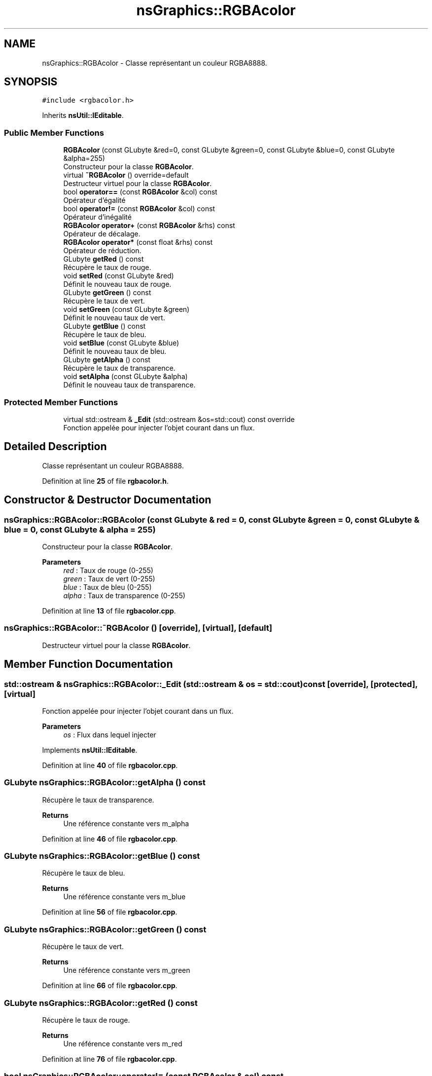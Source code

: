 .TH "nsGraphics::RGBAcolor" 3 "Sun Jan 12 2025" "My Project" \" -*- nroff -*-
.ad l
.nh
.SH NAME
nsGraphics::RGBAcolor \- Classe représentant un couleur RGBA8888\&.  

.SH SYNOPSIS
.br
.PP
.PP
\fC#include <rgbacolor\&.h>\fP
.PP
Inherits \fBnsUtil::IEditable\fP\&.
.SS "Public Member Functions"

.in +1c
.ti -1c
.RI "\fBRGBAcolor\fP (const GLubyte &red=0, const GLubyte &green=0, const GLubyte &blue=0, const GLubyte &alpha=255)"
.br
.RI "Constructeur pour la classe \fBRGBAcolor\fP\&. "
.ti -1c
.RI "virtual \fB~RGBAcolor\fP () override=default"
.br
.RI "Destructeur virtuel pour la classe \fBRGBAcolor\fP\&. "
.ti -1c
.RI "bool \fBoperator==\fP (const \fBRGBAcolor\fP &col) const"
.br
.RI "Opérateur d'égalité "
.ti -1c
.RI "bool \fBoperator!=\fP (const \fBRGBAcolor\fP &col) const"
.br
.RI "Opérateur d'inégalité "
.ti -1c
.RI "\fBRGBAcolor\fP \fBoperator+\fP (const \fBRGBAcolor\fP &rhs) const"
.br
.RI "Opérateur de décalage\&. "
.ti -1c
.RI "\fBRGBAcolor\fP \fBoperator*\fP (const float &rhs) const"
.br
.RI "Opérateur de réduction\&. "
.ti -1c
.RI "GLubyte \fBgetRed\fP () const"
.br
.RI "Récupère le taux de rouge\&. "
.ti -1c
.RI "void \fBsetRed\fP (const GLubyte &red)"
.br
.RI "Définit le nouveau taux de rouge\&. "
.ti -1c
.RI "GLubyte \fBgetGreen\fP () const"
.br
.RI "Récupère le taux de vert\&. "
.ti -1c
.RI "void \fBsetGreen\fP (const GLubyte &green)"
.br
.RI "Définit le nouveau taux de vert\&. "
.ti -1c
.RI "GLubyte \fBgetBlue\fP () const"
.br
.RI "Récupère le taux de bleu\&. "
.ti -1c
.RI "void \fBsetBlue\fP (const GLubyte &blue)"
.br
.RI "Définit le nouveau taux de bleu\&. "
.ti -1c
.RI "GLubyte \fBgetAlpha\fP () const"
.br
.RI "Récupère le taux de transparence\&. "
.ti -1c
.RI "void \fBsetAlpha\fP (const GLubyte &alpha)"
.br
.RI "Définit le nouveau taux de transparence\&. "
.in -1c
.SS "Protected Member Functions"

.in +1c
.ti -1c
.RI "virtual std::ostream & \fB_Edit\fP (std::ostream &os=std::cout) const override"
.br
.RI "Fonction appelée pour injecter l'objet courant dans un flux\&. "
.in -1c
.SH "Detailed Description"
.PP 
Classe représentant un couleur RGBA8888\&. 
.PP
Definition at line \fB25\fP of file \fBrgbacolor\&.h\fP\&.
.SH "Constructor & Destructor Documentation"
.PP 
.SS "nsGraphics::RGBAcolor::RGBAcolor (const GLubyte & red = \fC0\fP, const GLubyte & green = \fC0\fP, const GLubyte & blue = \fC0\fP, const GLubyte & alpha = \fC255\fP)"

.PP
Constructeur pour la classe \fBRGBAcolor\fP\&. 
.PP
\fBParameters\fP
.RS 4
\fIred\fP : Taux de rouge (0-255) 
.br
\fIgreen\fP : Taux de vert (0-255) 
.br
\fIblue\fP : Taux de bleu (0-255) 
.br
\fIalpha\fP : Taux de transparence (0-255) 
.RE
.PP

.PP
Definition at line \fB13\fP of file \fBrgbacolor\&.cpp\fP\&.
.SS "nsGraphics::RGBAcolor::~RGBAcolor ()\fC [override]\fP, \fC [virtual]\fP, \fC [default]\fP"

.PP
Destructeur virtuel pour la classe \fBRGBAcolor\fP\&. 
.SH "Member Function Documentation"
.PP 
.SS "std::ostream & nsGraphics::RGBAcolor::_Edit (std::ostream & os = \fCstd::cout\fP) const\fC [override]\fP, \fC [protected]\fP, \fC [virtual]\fP"

.PP
Fonction appelée pour injecter l'objet courant dans un flux\&. 
.PP
\fBParameters\fP
.RS 4
\fIos\fP : Flux dans lequel injecter 
.RE
.PP

.PP
Implements \fBnsUtil::IEditable\fP\&.
.PP
Definition at line \fB40\fP of file \fBrgbacolor\&.cpp\fP\&.
.SS "GLubyte nsGraphics::RGBAcolor::getAlpha () const"

.PP
Récupère le taux de transparence\&. 
.PP
\fBReturns\fP
.RS 4
Une référence constante vers m_alpha 
.RE
.PP

.PP
Definition at line \fB46\fP of file \fBrgbacolor\&.cpp\fP\&.
.SS "GLubyte nsGraphics::RGBAcolor::getBlue () const"

.PP
Récupère le taux de bleu\&. 
.PP
\fBReturns\fP
.RS 4
Une référence constante vers m_blue 
.RE
.PP

.PP
Definition at line \fB56\fP of file \fBrgbacolor\&.cpp\fP\&.
.SS "GLubyte nsGraphics::RGBAcolor::getGreen () const"

.PP
Récupère le taux de vert\&. 
.PP
\fBReturns\fP
.RS 4
Une référence constante vers m_green 
.RE
.PP

.PP
Definition at line \fB66\fP of file \fBrgbacolor\&.cpp\fP\&.
.SS "GLubyte nsGraphics::RGBAcolor::getRed () const"

.PP
Récupère le taux de rouge\&. 
.PP
\fBReturns\fP
.RS 4
Une référence constante vers m_red 
.RE
.PP

.PP
Definition at line \fB76\fP of file \fBrgbacolor\&.cpp\fP\&.
.SS "bool nsGraphics::RGBAcolor::operator!= (const \fBRGBAcolor\fP & col) const"

.PP
Opérateur d'inégalité 
.PP
\fBParameters\fP
.RS 4
\fIcol\fP : Couleur a vérifier 
.RE
.PP

.PP
Definition at line \fB25\fP of file \fBrgbacolor\&.cpp\fP\&.
.SS "\fBRGBAcolor\fP nsGraphics::RGBAcolor::operator* (const float & rhs) const"

.PP
Opérateur de réduction\&. 
.PP
\fBParameters\fP
.RS 4
\fIrhs\fP : Couleur avec laquelle multiplier la couleur actuelle 
.RE
.PP

.PP
Definition at line \fB35\fP of file \fBrgbacolor\&.cpp\fP\&.
.SS "\fBRGBAcolor\fP nsGraphics::RGBAcolor::operator+ (const \fBRGBAcolor\fP & rhs) const"

.PP
Opérateur de décalage\&. 
.PP
\fBParameters\fP
.RS 4
\fIrhs\fP : Couleur a additionner 
.RE
.PP

.PP
Definition at line \fB30\fP of file \fBrgbacolor\&.cpp\fP\&.
.SS "bool nsGraphics::RGBAcolor::operator== (const \fBRGBAcolor\fP & col) const"

.PP
Opérateur d'égalité 
.PP
\fBParameters\fP
.RS 4
\fIcol\fP : Couleur a vérifier 
.RE
.PP

.PP
Definition at line \fB20\fP of file \fBrgbacolor\&.cpp\fP\&.
.SS "void nsGraphics::RGBAcolor::setAlpha (const GLubyte & alpha)"

.PP
Définit le nouveau taux de transparence\&. 
.PP
\fBParameters\fP
.RS 4
\fIred\fP : Nouveau taux de transparence 
.RE
.PP

.PP
Definition at line \fB51\fP of file \fBrgbacolor\&.cpp\fP\&.
.SS "void nsGraphics::RGBAcolor::setBlue (const GLubyte & blue)"

.PP
Définit le nouveau taux de bleu\&. 
.PP
\fBParameters\fP
.RS 4
\fIred\fP : Nouveau taux de bleu 
.RE
.PP

.PP
Definition at line \fB61\fP of file \fBrgbacolor\&.cpp\fP\&.
.SS "void nsGraphics::RGBAcolor::setGreen (const GLubyte & green)"

.PP
Définit le nouveau taux de vert\&. 
.PP
\fBParameters\fP
.RS 4
\fIred\fP : Nouveau taux de vert 
.RE
.PP

.PP
Definition at line \fB71\fP of file \fBrgbacolor\&.cpp\fP\&.
.SS "void nsGraphics::RGBAcolor::setRed (const GLubyte & red)"

.PP
Définit le nouveau taux de rouge\&. 
.PP
\fBParameters\fP
.RS 4
\fIred\fP : Nouveau taux de rouge 
.RE
.PP

.PP
Definition at line \fB81\fP of file \fBrgbacolor\&.cpp\fP\&.

.SH "Author"
.PP 
Generated automatically by Doxygen for My Project from the source code\&.
